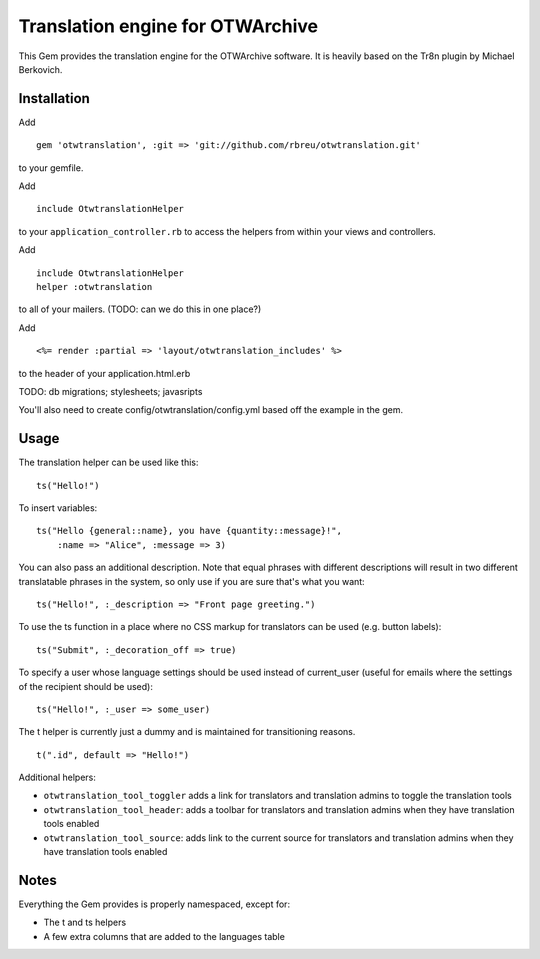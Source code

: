 Translation engine for OTWArchive
=================================


This Gem provides the translation engine for the OTWArchive
software. It is heavily based on the Tr8n plugin by Michael Berkovich.


Installation
------------

Add

::

  gem 'otwtranslation', :git => 'git://github.com/rbreu/otwtranslation.git'

to your gemfile.

Add 

::

  include OtwtranslationHelper

to your ``application_controller.rb`` to access the helpers from
within your views and controllers.

Add 

::

  include OtwtranslationHelper
  helper :otwtranslation

to all of your mailers. (TODO: can we do this in one place?)

Add

::

  <%= render :partial => 'layout/otwtranslation_includes' %>

to the header of your application.html.erb

TODO: db migrations; stylesheets; javasripts

You'll also need to create config/otwtranslation/config.yml based off the example in the gem.

Usage
-----

The translation helper can be used like this::

  ts("Hello!")

To insert variables::

  ts("Hello {general::name}, you have {quantity::message}!",
      :name => "Alice", :message => 3)

You can also pass an additional description. Note that equal phrases
with different descriptions will result in two different translatable
phrases in the system, so only use if you are sure that's what you
want::

  ts("Hello!", :_description => "Front page greeting.")

To use the ts function in a place where no CSS markup for translators
can be used (e.g. button labels)::

  ts("Submit", :_decoration_off => true)

To specify a user whose language settings should be used instead of
current_user (useful for emails where the settings of the recipient
should be used)::

  ts("Hello!", :_user => some_user)


The t helper is currently just a dummy and is maintained for
transitioning reasons.

::

  t(".id", default => "Hello!")


Additional helpers: 

* ``otwtranslation_tool_toggler`` adds a link for translators and
  translation admins to toggle the translation tools

* ``otwtranslation_tool_header``: adds a toolbar for translators and
  translation admins when they have translation tools enabled

* ``otwtranslation_tool_source``: adds link to the current source for
  translators and translation admins when they have translation tools
  enabled


Notes
-----

Everything the Gem provides is properly namespaced, except for:

* The t and ts helpers
* A few extra columns that are added to the languages table
